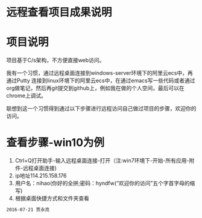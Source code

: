 * 远程查看项目成果说明
* 项目说明
项目基于C/s架构，不方便直接web访问。

我有一个习惯，通过远程桌面连接到windows-server环境下的阿里云ecs中，再通过Putty 连接到linux环境下的阿里云ecs中，在通过emacs写一些代码或者通过org做笔记，然后再git提交到github上，例如我在做的个人空间，最后可以在chrome上调试。

联想到这一个习惯得到通过以下步骤进行远程访问自己做过项目的步骤，欢迎你的访问。
* 查看步骤-win10为例
1. Ctrl+Q打开助手-输入远程桌面连接-打开（注:win7环境下-开始-所有应用-附件-远程桌面连接)
2. ip地址114.215.158.176
3. 用户名：nihao(你好的全拼;密码：hyndfw(“欢迎你的访问”五个字首字母的缩写)
4. 根据桌面快捷方式和文件夹查看
#+begin_src org
2016-07-21 贾永亮
#+end_src
